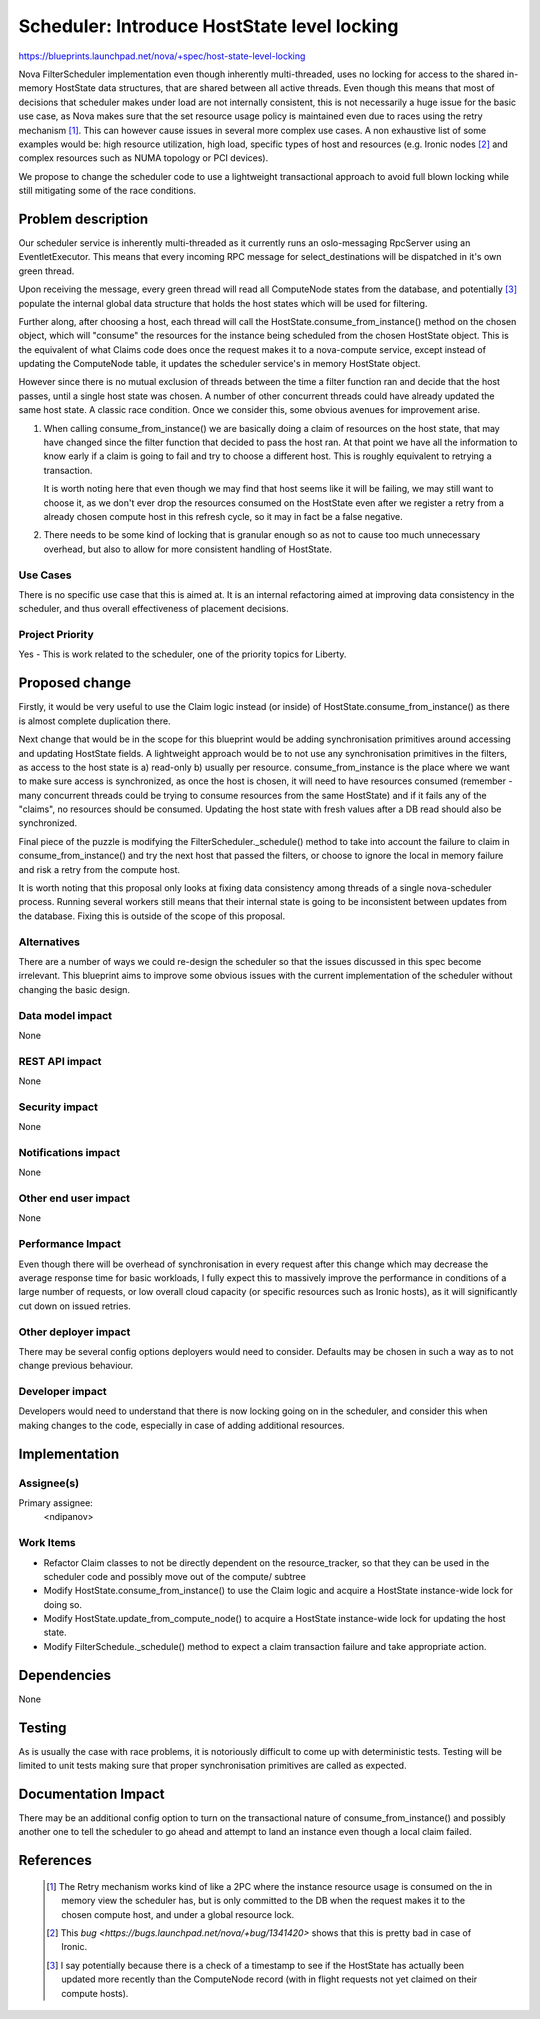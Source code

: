 ..
 This work is licensed under a Creative Commons Attribution 3.0 Unported
 License.

 http://creativecommons.org/licenses/by/3.0/legalcode

============================================
Scheduler: Introduce HostState level locking
============================================

https://blueprints.launchpad.net/nova/+spec/host-state-level-locking

Nova FilterScheduler implementation even though inherently multi-threaded, uses
no locking for access to the shared in-memory HostState data structures, that
are shared between all active threads. Even though this means that most of
decisions that scheduler makes under load are not internally consistent, this
is not necessarily a huge issue for the basic use case, as Nova makes sure that
the set resource usage policy is maintained even due to races using the retry
mechanism [1]_. This can however cause issues in several more complex use
cases. A non exhaustive list of some examples would be: high resource
utilization, high load, specific types of host and resources (e.g. Ironic nodes
[2]_ and  complex resources such as NUMA topology or PCI devices).

We propose to change the scheduler code to use a lightweight transactional
approach to avoid full blown locking while still mitigating some of the race
conditions.


Problem description
===================

Our scheduler service is inherently multi-threaded as it currently runs an
oslo-messaging RpcServer using an EventletExecutor. This means that every
incoming RPC message for select_destinations will be dispatched in it's own
green thread.

Upon receiving the message, every green thread will read all ComputeNode states
from the database, and potentially [3]_ populate the internal global data
structure that holds the host states which will be used for filtering.

Further along, after choosing a host, each thread will call the
HostState.consume_from_instance() method on the chosen object, which will
"consume" the resources for the instance being scheduled from the chosen
HostState object. This is the equivalent of what Claims code does once the
request makes it to a nova-compute service, except instead of updating the
ComputeNode table, it updates the scheduler service's in memory HostState
object.

However since there is no mutual exclusion of threads between
the time a filter function ran and decide that the host passes, until a single
host state was chosen. A number of other concurrent threads could have already
updated the same host state. A classic race condition. Once we consider this,
some obvious avenues for improvement arise.

1. When calling consume_from_instance() we are basically doing a claim of
   resources on the host state, that may have changed since the filter function
   that decided to pass the host ran. At that point we have all the information
   to know early if a claim is going to fail and try to choose a different
   host. This is roughly equivalent to retrying a transaction.

   It is worth noting here that even though we may find that host seems like
   it will be failing, we may still want to choose it, as we don't ever drop
   the resources consumed on the HostState even after we register a retry from
   a already chosen compute host in this refresh cycle, so it may in fact be
   a false negative.

2. There needs to be some kind of locking that is granular enough so as not to
   cause too much unnecessary overhead, but also to allow for more consistent
   handling of HostState.


Use Cases
----------

There is no specific use case that this is aimed at. It is an internal
refactoring aimed at improving data consistency in the scheduler, and thus
overall effectiveness of placement decisions.

Project Priority
-----------------

Yes - This is work related to the scheduler, one of the priority topics for
Liberty.

Proposed change
===============

Firstly, it would be very useful to use the Claim logic instead (or inside) of
HostState.consume_from_instance() as there is almost complete duplication
there.

Next change that would be in the scope for this blueprint would be adding
synchronisation primitives around accessing and updating HostState fields.
A lightweight approach would be to not use any synchronisation primitives in
the filters, as access to the host state is a) read-only b) usually per
resource. consume_from_instance is the place where we want to make sure access
is synchronized, as once the host is chosen, it will need to have resources
consumed (remember - many concurrent threads could be trying to consume
resources from the same HostState) and if it fails any of the "claims", no
resources should be consumed. Updating the host state with fresh values after
a DB read should also be synchronized.

Final piece of the puzzle is modifying the FilterScheduler._schedule() method
to take into account the failure to claim in consume_from_instance() and try
the next host that passed the filters, or choose to ignore the local in memory
failure and risk a retry from the compute host.

It is worth noting that this proposal only looks at fixing data consistency
among threads of a single nova-scheduler process. Running several workers still
means that their internal state is going to be inconsistent between updates
from the database. Fixing this is outside of the scope of this proposal.

Alternatives
------------

There are a number of ways we could re-design the scheduler so that the issues
discussed in this spec become irrelevant. This blueprint aims to improve some
obvious issues with the current implementation of the scheduler without
changing the basic design.

Data model impact
-----------------

None

REST API impact
---------------

None

Security impact
---------------

None

Notifications impact
--------------------

None

Other end user impact
---------------------

None

Performance Impact
------------------

Even though there will be overhead of synchronisation in every request after
this change which may decrease the average response time for basic workloads,
I fully expect this to massively improve the performance in conditions of a
large number of requests, or low overall cloud capacity (or specific resources
such as Ironic hosts), as it will significantly cut down on issued retries.

Other deployer impact
---------------------

There may be several config options deployers would need to consider. Defaults
may be chosen in such a way as to not change previous behaviour.

Developer impact
----------------

Developers would need to understand that there is now locking going on in the
scheduler, and consider this when making changes to the code, especially in
case of adding additional resources.

Implementation
==============

Assignee(s)
-----------

Primary assignee:
  <ndipanov>

Work Items
----------

* Refactor Claim classes to not be directly dependent on the resource_tracker,
  so that they can be used in the scheduler code and possibly move out of the
  compute/ subtree

* Modify HostState.consume_from_instance() to use the Claim logic and acquire
  a HostState instance-wide lock for doing so.

* Modify HostState.update_from_compute_node() to acquire a HostState
  instance-wide lock for updating the host state.

* Modify FilterSchedule._schedule() method to expect a claim transaction
  failure and take appropriate action.

Dependencies
============

None

Testing
=======

As is usually the case with race problems, it is notoriously difficult
to come up with deterministic tests. Testing will be limited to unit tests
making sure that proper synchronisation primitives are called as expected.

Documentation Impact
====================

There may be an additional config option to turn on the transactional nature
of consume_from_instance() and possibly another one to tell the scheduler to
go ahead and attempt to land an instance even though a local claim failed.

References
==========

 .. [1] The Retry mechanism works kind of like a 2PC where the instance
    resource usage is consumed on the in memory view the scheduler has, but is
    only committed to the DB when the request makes it to the chosen compute
    host, and under a global resource lock.
 .. [2] This `bug <https://bugs.launchpad.net/nova/+bug/1341420>` shows that
    this is pretty bad in case of Ironic.
 .. [3] I say potentially because there is a check of a timestamp to see if the
    HostState has actually been updated more recently than the ComputeNode
    record (with in flight requests not yet claimed on their compute hosts).
